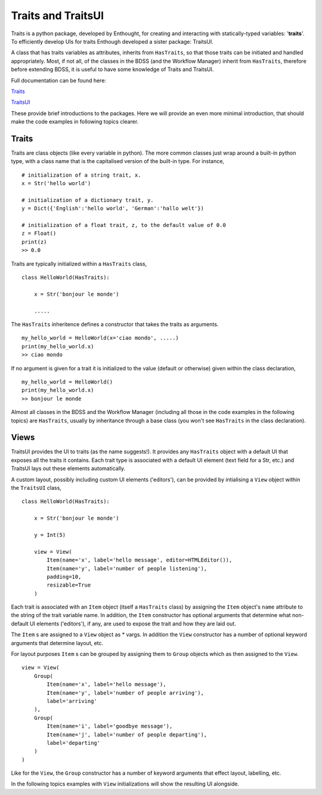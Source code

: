 Traits and TraitsUI
===================

Traits is a python package, developed by Enthought, for creating and interacting with
statically-typed variables: '**traits**'. To efficiently develop UIs for traits
Enthough developed a sister package: TraitsUI.

A class that has traits variables as attributes, inherits from ``HasTraits``,
so that those traits can be initiated and handled appropriately. Most, if not all,
of the classes in the BDSS (and the Workflow Manager) inherit from ``HasTraits``,
therefore before extending BDSS, it is useful to have some knowledge of Traits and
TraitsUI.

Full documentation can be found here:

`Traits <https://docs.enthought.com/traits/>`_

`TraitsUI <https://docs.enthought.com/traitsui/traitsui_user_manual/index.html#contents>`_

These provide brief introductions to the packages. Here we will provide an even more
minimal introduction, that should make the code examples in following topics clearer.

Traits
------
Traits are class objects (like every variable in python). The more common classes just
wrap around a built-in python type, with a class name that is the capitalised version
of the built-in type. For instance, ::

    # initialization of a string trait, x.
    x = Str('hello world')

    # initialization of a dictionary trait, y.
    y = Dict({'English':'hello world', 'German':'hallo welt'})

    # initialization of a float trait, z, to the default value of 0.0
    z = Float()
    print(z)
    >> 0.0

Traits are typically initialized within a ``HasTraits`` class, ::

    class HelloWorld(HasTraits):

        x = Str('bonjour le monde')

        .....

The ``HasTraits`` inheritence defines a constructor that takes the traits as
arguments. ::

    my_hello_world = HelloWorld(x='ciao mondo', .....)
    print(my_hello_world.x)
    >> ciao mondo

If no argument is given for a trait it is initialized to the value (default or otherwise)
given within the class declaration, ::

    my_hello_world = HelloWorld()
    print(my_hello_world.x)
    >> bonjour le monde

Almost all classes in the BDSS and the Workflow Manager (including all those in the code
examples in the following topics) are ``HasTraits``, usually by inheritance through
a base class (you won't see ``HasTraits`` in the class declaration).

Views
-----

TraitsUI provides the UI to traits (as the name suggests!). It provides any
``HasTraits`` object with a default UI that exposes all the traits it contains. Each
trait type is associated with a default UI element (text field for a Str, etc.) and
TraitsUI lays out these elements automatically.

A custom layout, possibly including custom UI elements ('editors'), can be provided by
intialising a ``View`` object within the ``TraitsUI`` class, ::

    class HelloWorld(HasTraits):

        x = Str('bonjour le monde')

        y = Int(5)

        view = View(
            Item(name='x', label='hello message', editor=HTMLEditor()),
            Item(name='y', label='number of people listening'),
            padding=10,
            resizable=True
        )

Each trait is associated with an ``Item`` object (itself a ``HasTraits`` class) by
assigning the ``Item`` object's ``name`` attribute to the string of the trait
variable name. In addition, the ``Item`` constructor has optional arguments that
determine what non-default UI elements ('editors'), if any, are used to expose
the trait and how they are laid out.

The ``Item`` s are assigned to a ``View`` object as * vargs. In addition the ``View``
constructor has a number of optional keyword arguments that determine layout, etc.

For layout purposes ``Item`` s can be grouped by assigning them to ``Group`` objects
which as then assigned to the ``View``. ::

    view = View(
        Group(
            Item(name='x', label='hello message'),
            Item(name='y', label='number of people arriving'),
            label='arriving'
        ),
        Group(
            Item(name='i', label='goodbye message'),
            Item(name='j', label='number of people departing'),
            label='departing'
        )
    )

Like for the ``View``, the ``Group`` constructor has a number of keyword arguments that
effect layout, labelling, etc.

In the following topics examples with  ``View`` initializations will show the
resulting UI alongside.
